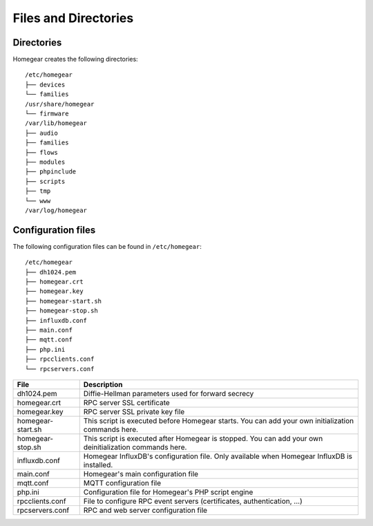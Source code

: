 Files and Directories
#####################

.. _files-and-directories:

Directories
***********

Homegear creates the following directories::

	/etc/homegear
	├── devices
	└── families
	/usr/share/homegear
	└── firmware
	/var/lib/homegear
	├── audio
	├── families
	├── flows
	├── modules
	├── phpinclude
	├── scripts
	├── tmp
	└── www
	/var/log/homegear

+------------------------------+--------------------------------------------------------------------------------------------------------------------+
|          Directory           |                                                    Description                                                     |
+==============================+====================================================================================================================+
| /etc/homegear                | Homegear's configuration files                                                                                    |
+------------------------------+--------------------------------------------------------------------------------------------------------------------+
| /etc/homegear/devices        | XML files containing the device descriptions                                                                       |
+------------------------------+--------------------------------------------------------------------------------------------------------------------+
| /etc/homegear/families       | Family configuration files                                                                                         |
+------------------------------+--------------------------------------------------------------------------------------------------------------------+
| /usr/share/homegear          | Static files. Currently the firmware updates are placed here.                                                      |
+------------------------------+--------------------------------------------------------------------------------------------------------------------+
| /var/lib/homegear            | Data directory                                                                                                     |
+------------------------------+--------------------------------------------------------------------------------------------------------------------+
| /var/lib/homegear/audio      | Audio files                                                                                                        |
+------------------------------+--------------------------------------------------------------------------------------------------------------------+
| /var/lib/homegear/families   | Family specific data                                                                                               |
+------------------------------+--------------------------------------------------------------------------------------------------------------------+
| /var/lib/homegear/flows      | Node-BLUE data                                                                                                     |
+------------------------------+--------------------------------------------------------------------------------------------------------------------+
| /var/lib/homegear/modules    | Family modules                                                                                                     |
+------------------------------+--------------------------------------------------------------------------------------------------------------------+
| /var/lib/homegear/phpinclude | Default PHP include directory. You can place libraries here to make them available in all PHP files.               |
+------------------------------+--------------------------------------------------------------------------------------------------------------------+
| /var/lib/homegear/scripts    | Place your custom scripts in this directory                                                                        |
+------------------------------+--------------------------------------------------------------------------------------------------------------------+
| /var/lib/homegear/www        | Homegear's web root directory. Place files or PHP scripts you want to be served through Homegear's webserver here. |
+------------------------------+--------------------------------------------------------------------------------------------------------------------+
| /var/log/homegear            | Homegear's log files                                                                                               |
+------------------------------+--------------------------------------------------------------------------------------------------------------------+

Configuration files
*******************

The following configuration files can be found in ``/etc/homegear``::

	/etc/homegear
	├── dh1024.pem
	├── homegear.crt
	├── homegear.key
	├── homegear-start.sh
	├── homegear-stop.sh
	├── influxdb.conf
	├── main.conf
	├── mqtt.conf
	├── php.ini
	├── rpcclients.conf
	└── rpcservers.conf

+-------------------+---------------------------------------------------------------------------------------------------------+
|        File       |                                               Description                                               |
+===================+=========================================================================================================+
| dh1024.pem        | Diffie-Hellman parameters used for forward secrecy                                                      |
+-------------------+---------------------------------------------------------------------------------------------------------+
| homegear.crt      | RPC server SSL certificate                                                                              |
+-------------------+---------------------------------------------------------------------------------------------------------+
| homegear.key      | RPC server SSL private key file                                                                         |
+-------------------+---------------------------------------------------------------------------------------------------------+
| homegear-start.sh | This script is executed before Homegear starts. You can add your own initialization commands here.      |
+-------------------+---------------------------------------------------------------------------------------------------------+
| homegear-stop.sh  | This script is executed after Homegear is stopped. You can add your own deinitialization commands here. |
+-------------------+---------------------------------------------------------------------------------------------------------+
| influxdb.conf     | Homegear InfluxDB's configuration file. Only available when Homegear InfluxDB is installed.             |
+-------------------+---------------------------------------------------------------------------------------------------------+
| main.conf         | Homegear's main configuration file                                                                      |
+-------------------+---------------------------------------------------------------------------------------------------------+
| mqtt.conf         | MQTT configuration file                                                                                 |
+-------------------+---------------------------------------------------------------------------------------------------------+
| php.ini           | Configuration file for Homegear's PHP script engine                                                     |
+-------------------+---------------------------------------------------------------------------------------------------------+
| rpcclients.conf   | File to configure RPC event servers (certificates, authentication, ...)                                 |
+-------------------+---------------------------------------------------------------------------------------------------------+
| rpcservers.conf   | RPC and web server configuration file                                                                   |
+-------------------+---------------------------------------------------------------------------------------------------------+